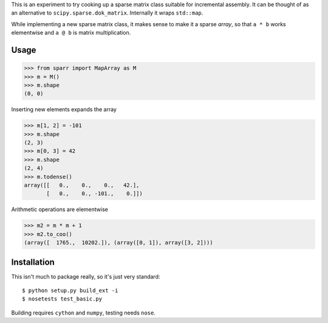 This is an experiment to try cooking up a sparse matrix class suitable for incremental assembly. It can be thought of as an alternative to ``scipy.sparse.dok_matrix``. Internally it wraps ``std::map``. 

While implementing a new sparse matrix class, it makes sense to make it a sparse *array*, so that ``a * b`` works
elementwise and ``a @ b`` is matrix multiplication.

Usage
-----

>>> from sparr import MapArray as M
>>> m = M()
>>> m.shape
(0, 0)

Inserting new elements expands the array

>>> m[1, 2] = -101
>>> m.shape
(2, 3)
>>> m[0, 3] = 42
>>> m.shape
(2, 4)
>>> m.todense()
array([[   0.,    0.,    0.,   42.],
       [   0.,    0., -101.,    0.]])

Arithmetic operations are elementwise

>>> m2 = m * m + 1
>>> m2.to_coo()
(array([  1765.,  10202.]), (array([0, 1]), array([3, 2])))


Installation
------------

This isn't much to package really, so it's just very standard::

    $ python setup.py build_ext -i
    $ nosetests test_basic.py


Building requires ``cython`` and ``numpy``, testing needs ``nose``. 
